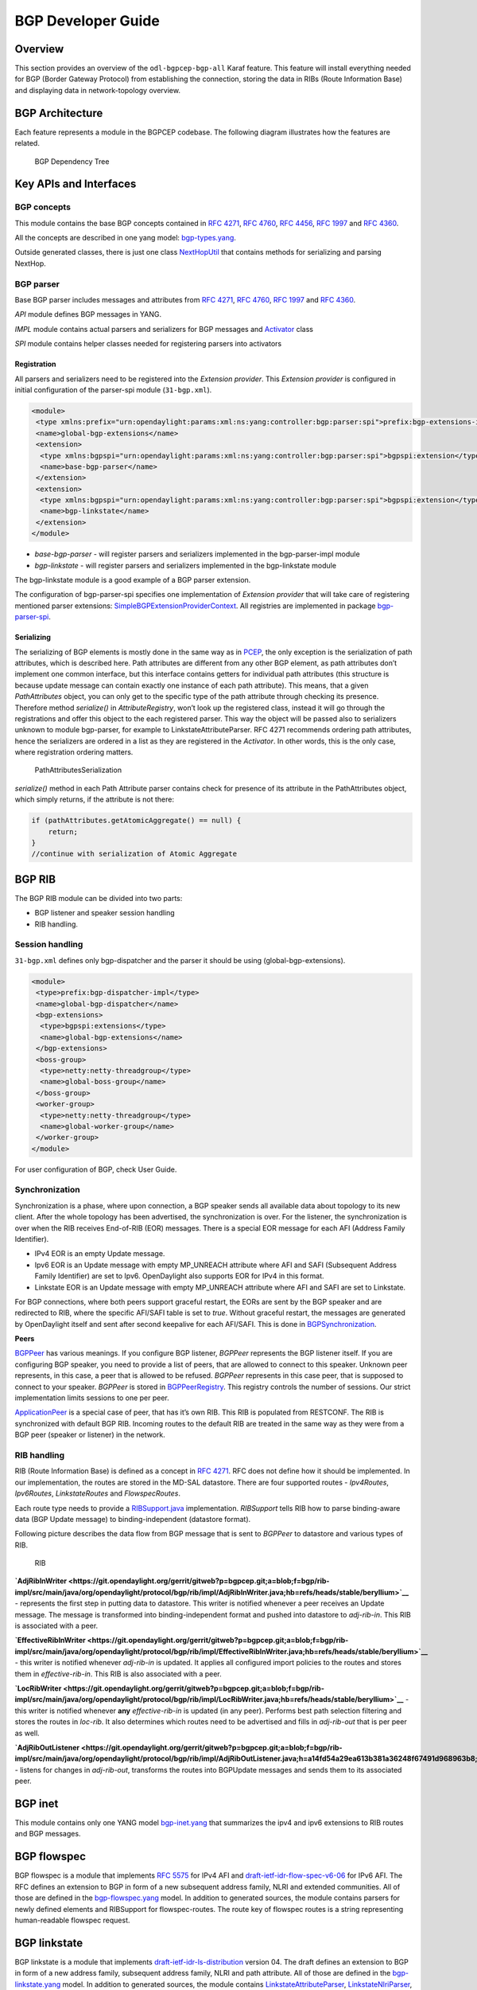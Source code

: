 BGP Developer Guide
===================

Overview
--------

This section provides an overview of the ``odl-bgpcep-bgp-all`` Karaf
feature. This feature will install everything needed for BGP (Border
Gateway Protocol) from establishing the connection, storing the data in
RIBs (Route Information Base) and displaying data in network-topology
overview.

BGP Architecture
----------------

Each feature represents a module in the BGPCEP codebase. The following
diagram illustrates how the features are related.

.. figure:: ./images/bgpcep/bgp-dependency-tree.png
   :alt: BGP Dependency Tree

   BGP Dependency Tree

Key APIs and Interfaces
-----------------------

BGP concepts
~~~~~~~~~~~~

This module contains the base BGP concepts contained in `RFC
4271 <http://tools.ietf.org/html/rfc4271>`__, `RFC
4760 <http://tools.ietf.org/html/rfc4760>`__, `RFC
4456 <http://tools.ietf.org/html/rfc4456>`__, `RFC
1997 <http://tools.ietf.org/html/rfc1997>`__ and `RFC
4360 <http://tools.ietf.org/html/rfc4360>`__.

All the concepts are described in one yang model:
`bgp-types.yang <https://git.opendaylight.org/gerrit/gitweb?p=bgpcep.git;a=blob;f=bgp/concepts/src/main/yang/bgp-types.yang;hb=refs/heads/stable/beryllium>`__.

Outside generated classes, there is just one class
`NextHopUtil <https://git.opendaylight.org/gerrit/gitweb?p=bgpcep.git;a=blob;f=bgp/concepts/src/main/java/org/opendaylight/bgp/concepts/NextHopUtil.java;hb=refs/heads/stable/beryllium>`__
that contains methods for serializing and parsing NextHop.

BGP parser
~~~~~~~~~~

Base BGP parser includes messages and attributes from `RFC
4271 <http://tools.ietf.org/html/rfc4271>`__, `RFC
4760 <http://tools.ietf.org/html/rfc4760>`__, `RFC
1997 <http://tools.ietf.org/html/rfc1997>`__ and `RFC
4360 <http://tools.ietf.org/html/rfc4360>`__.

*API* module defines BGP messages in YANG.

*IMPL* module contains actual parsers and serializers for BGP messages
and
`Activator <https://git.opendaylight.org/gerrit/gitweb?p=bgpcep.git;a=blob;f=bgp/parser-impl/src/main/java/org/opendaylight/protocol/bgp/parser/impl/BGPActivator.java;hb=refs/heads/stable/beryllium>`__
class

*SPI* module contains helper classes needed for registering parsers into
activators

Registration
^^^^^^^^^^^^

All parsers and serializers need to be registered into the *Extension
provider*. This *Extension provider* is configured in initial
configuration of the parser-spi module (``31-bgp.xml``).

.. code:: xml

     <module>
      <type xmlns:prefix="urn:opendaylight:params:xml:ns:yang:controller:bgp:parser:spi">prefix:bgp-extensions-impl</type>
      <name>global-bgp-extensions</name>
      <extension>
       <type xmlns:bgpspi="urn:opendaylight:params:xml:ns:yang:controller:bgp:parser:spi">bgpspi:extension</type>
       <name>base-bgp-parser</name>
      </extension>
      <extension>
       <type xmlns:bgpspi="urn:opendaylight:params:xml:ns:yang:controller:bgp:parser:spi">bgpspi:extension</type>
       <name>bgp-linkstate</name>
      </extension>
     </module>

-  *base-bgp-parser* - will register parsers and serializers implemented
   in the bgp-parser-impl module

-  *bgp-linkstate* - will register parsers and serializers implemented
   in the bgp-linkstate module

The bgp-linkstate module is a good example of a BGP parser extension.

The configuration of bgp-parser-spi specifies one implementation of
*Extension provider* that will take care of registering mentioned parser
extensions:
`SimpleBGPExtensionProviderContext <https://git.opendaylight.org/gerrit/gitweb?p=bgpcep.git;a=blob;f=bgp/parser-spi/src/main/java/org/opendaylight/protocol/bgp/parser/spi/pojo/SimpleBGPExtensionProviderContext.java;hb=refs/heads/stable/beryllium>`__.
All registries are implemented in package
`bgp-parser-spi <https://git.opendaylight.org/gerrit/gitweb?p=bgpcep.git;a=tree;f=bgp/parser-spi/src/main/java/org/opendaylight/protocol/bgp/parser/spi;hb=refs/heads/stable/beryllium>`__.

Serializing
^^^^^^^^^^^

The serializing of BGP elements is mostly done in the same way as in
`PCEP <#_pcep_developer_guide>`__, the only exception is the
serialization of path attributes, which is described here. Path
attributes are different from any other BGP element, as path attributes
don’t implement one common interface, but this interface contains
getters for individual path attributes (this structure is because update
message can contain exactly one instance of each path attribute). This
means, that a given *PathAttributes* object, you can only get to the
specific type of the path attribute through checking its presence.
Therefore method *serialize()* in *AttributeRegistry*, won’t look up the
registered class, instead it will go through the registrations and offer
this object to the each registered parser. This way the object will be
passed also to serializers unknown to module bgp-parser, for example to
LinkstateAttributeParser. RFC 4271 recommends ordering path attributes,
hence the serializers are ordered in a list as they are registered in
the *Activator*. In other words, this is the only case, where
registration ordering matters.

.. figure:: ./images/bgpcep/PathAttributesSerialization.png
   :alt: PathAttributesSerialization

   PathAttributesSerialization

*serialize()* method in each Path Attribute parser contains check for
presence of its attribute in the PathAttributes object, which simply
returns, if the attribute is not there:

.. code:: java

     if (pathAttributes.getAtomicAggregate() == null) {
         return;
     }
     //continue with serialization of Atomic Aggregate

BGP RIB
-------

The BGP RIB module can be divided into two parts:

-  BGP listener and speaker session handling

-  RIB handling.

Session handling
~~~~~~~~~~~~~~~~

``31-bgp.xml`` defines only bgp-dispatcher and the parser it should be
using (global-bgp-extensions).

.. code:: xml

    <module>
     <type>prefix:bgp-dispatcher-impl</type>
     <name>global-bgp-dispatcher</name>
     <bgp-extensions>
      <type>bgpspi:extensions</type>
      <name>global-bgp-extensions</name>
     </bgp-extensions>
     <boss-group>
      <type>netty:netty-threadgroup</type>
      <name>global-boss-group</name>
     </boss-group>
     <worker-group>
      <type>netty:netty-threadgroup</type>
      <name>global-worker-group</name>
     </worker-group>
    </module>

For user configuration of BGP, check User Guide.

Synchronization
~~~~~~~~~~~~~~~

Synchronization is a phase, where upon connection, a BGP speaker sends
all available data about topology to its new client. After the whole
topology has been advertised, the synchronization is over. For the
listener, the synchronization is over when the RIB receives End-of-RIB
(EOR) messages. There is a special EOR message for each AFI (Address
Family Identifier).

-  IPv4 EOR is an empty Update message.

-  Ipv6 EOR is an Update message with empty MP\_UNREACH attribute where
   AFI and SAFI (Subsequent Address Family Identifier) are set to Ipv6.
   OpenDaylight also supports EOR for IPv4 in this format.

-  Linkstate EOR is an Update message with empty MP\_UNREACH attribute
   where AFI and SAFI are set to Linkstate.

For BGP connections, where both peers support graceful restart, the EORs
are sent by the BGP speaker and are redirected to RIB, where the
specific AFI/SAFI table is set to *true*. Without graceful restart, the
messages are generated by OpenDaylight itself and sent after second
keepalive for each AFI/SAFI. This is done in
`BGPSynchronization <https://git.opendaylight.org/gerrit/gitweb?p=bgpcep.git;a=blob;f=bgp/rib-impl/src/main/java/org/opendaylight/protocol/bgp/rib/impl/BGPSynchronization.java;hb=refs/heads/stable/beryllium>`__.

**Peers**

`BGPPeer <https://git.opendaylight.org/gerrit/gitweb?p=bgpcep.git;a=blob;f=bgp/rib-impl/src/main/java/org/opendaylight/protocol/bgp/rib/impl/BGPPeer.java;hb=refs/heads/stable/beryllium>`__
has various meanings. If you configure BGP listener, *BGPPeer*
represents the BGP listener itself. If you are configuring BGP speaker,
you need to provide a list of peers, that are allowed to connect to this
speaker. Unknown peer represents, in this case, a peer that is allowed
to be refused. *BGPPeer* represents in this case peer, that is supposed
to connect to your speaker. *BGPPeer* is stored in
`BGPPeerRegistry <https://git.opendaylight.org/gerrit/gitweb?p=bgpcep.git;a=blob;f=bgp/rib-impl/src/main/java/org/opendaylight/protocol/bgp/rib/impl/StrictBGPPeerRegistry.java;hb=refs/heads/stable/beryllium>`__.
This registry controls the number of sessions. Our strict implementation
limits sessions to one per peer.

`ApplicationPeer <https://git.opendaylight.org/gerrit/gitweb?p=bgpcep.git;a=blob;f=bgp/rib-impl/src/main/java/org/opendaylight/protocol/bgp/rib/impl/ApplicationPeer.java;hb=refs/heads/stable/beryllium>`__
is a special case of peer, that has it’s own RIB. This RIB is populated
from RESTCONF. The RIB is synchronized with default BGP RIB. Incoming
routes to the default RIB are treated in the same way as they were from
a BGP peer (speaker or listener) in the network.

RIB handling
~~~~~~~~~~~~

RIB (Route Information Base) is defined as a concept in `RFC
4271 <http://tools.ietf.org/html/rfc4271#section-3.2>`__. RFC does not
define how it should be implemented. In our implementation, the routes
are stored in the MD-SAL datastore. There are four supported routes -
*Ipv4Routes*, *Ipv6Routes*, *LinkstateRoutes* and *FlowspecRoutes*.

Each route type needs to provide a
`RIBSupport.java <https://git.opendaylight.org/gerrit/gitweb?p=bgpcep.git;a=blob;f=bgp/rib-spi/src/main/java/org/opendaylight/protocol/bgp/rib/spi/RIBSupport.java;hb=refs/heads/stable/beryllium>`__
implementation. *RIBSupport* tells RIB how to parse binding-aware data
(BGP Update message) to binding-independent (datastore format).

Following picture describes the data flow from BGP message that is sent
to *BGPPeer* to datastore and various types of RIB.

.. figure:: ./images/bgpcep/RIB.png
   :alt: RIB

   RIB

**`AdjRibInWriter <https://git.opendaylight.org/gerrit/gitweb?p=bgpcep.git;a=blob;f=bgp/rib-impl/src/main/java/org/opendaylight/protocol/bgp/rib/impl/AdjRibInWriter.java;hb=refs/heads/stable/beryllium>`__**
- represents the first step in putting data to datastore. This writer is
notified whenever a peer receives an Update message. The message is
transformed into binding-independent format and pushed into datastore to
*adj-rib-in*. This RIB is associated with a peer.

**`EffectiveRibInWriter <https://git.opendaylight.org/gerrit/gitweb?p=bgpcep.git;a=blob;f=bgp/rib-impl/src/main/java/org/opendaylight/protocol/bgp/rib/impl/EffectiveRibInWriter.java;hb=refs/heads/stable/beryllium>`__**
- this writer is notified whenever *adj-rib-in* is updated. It applies
all configured import policies to the routes and stores them in
*effective-rib-in*. This RIB is also associated with a peer.

**`LocRibWriter <https://git.opendaylight.org/gerrit/gitweb?p=bgpcep.git;a=blob;f=bgp/rib-impl/src/main/java/org/opendaylight/protocol/bgp/rib/impl/LocRibWriter.java;hb=refs/heads/stable/beryllium>`__**
- this writer is notified whenever **any** *effective-rib-in* is updated
(in any peer). Performs best path selection filtering and stores the
routes in *loc-rib*. It also determines which routes need to be
advertised and fills in *adj-rib-out* that is per peer as well.

**`AdjRibOutListener <https://git.opendaylight.org/gerrit/gitweb?p=bgpcep.git;a=blob;f=bgp/rib-impl/src/main/java/org/opendaylight/protocol/bgp/rib/impl/AdjRibOutListener.java;h=a14fd54a29ea613b381a36248f67491d968963b8;hb=refs/heads/stable/beryllium>`__**
- listens for changes in *adj-rib-out*, transforms the routes into
BGPUpdate messages and sends them to its associated peer.

BGP inet
--------

This module contains only one YANG model
`bgp-inet.yang <https://git.opendaylight.org/gerrit/gitweb?p=bgpcep.git;a=blob;f=bgp/inet/src/main/yang/bgp-inet.yang;hb=refs/heads/stable/beryllium>`__
that summarizes the ipv4 and ipv6 extensions to RIB routes and BGP
messages.

BGP flowspec
------------

BGP flowspec is a module that implements `RFC
5575 <http://tools.ietf.org/html/rfc5575>`__ for IPv4 AFI and
`draft-ietf-idr-flow-spec-v6-06 <https://tools.ietf.org/html/draft-ietf-idr-flow-spec-v6-06>`__
for IPv6 AFI. The RFC defines an extension to BGP in form of a new
subsequent address family, NLRI and extended communities. All of those
are defined in the
`bgp-flowspec.yang <https://git.opendaylight.org/gerrit/gitweb?p=bgpcep.git;a=blob;f=bgp/flowspec/src/main/yang/bgp-flowspec.yang;hb=refs/heads/stable/beryllium>`__
model. In addition to generated sources, the module contains parsers for
newly defined elements and RIBSupport for flowspec-routes. The route key
of flowspec routes is a string representing human-readable flowspec
request.

BGP linkstate
-------------

BGP linkstate is a module that implements
`draft-ietf-idr-ls-distribution <http://tools.ietf.org/html/draft-ietf-idr-ls-distribution-04>`__
version 04. The draft defines an extension to BGP in form of a new
address family, subsequent address family, NLRI and path attribute. All
of those are defined in the
`bgp-linkstate.yang <https://git.opendaylight.org/gerrit/gitweb?p=bgpcep.git;a=blob;f=bgp/linkstate/src/main/yang/bgp-linkstate.yang;hb=refs/heads/stable/beryllium>`__
model. In addition to generated sources, the module contains
`LinkstateAttributeParser <https://git.opendaylight.org/gerrit/gitweb?p=bgpcep.git;a=blob;f=bgp/linkstate/src/main/java/org/opendaylight/protocol/bgp/linkstate/attribute/LinkstateAttributeParser.java;hb=refs/heads/stable/beryllium>`__,
`LinkstateNlriParser <https://git.opendaylight.org/gerrit/gitweb?p=bgpcep.git;a=blob;f=bgp/linkstate/src/main/java/org/opendaylight/protocol/bgp/linkstate/nlri/LinkstateNlriParser.java;hb=refs/heads/stable/beryllium>`__,
activators for both, parser and RIB, and RIBSupport handler for
linkstate address family. As each route needs a key, in case of
linkstate, the route key is defined as a binary string, containing all
the NLRI serialized to byte format. The BGP linkstate extension also
supports distribution of MPLS TE state as defined in
`draft-ietf-idr-te-lsp-distribution-03 <https://tools.ietf.org/html/draft-ietf-idr-te-lsp-distribution-03>`__,
extension for Segment Routing
`draft-gredler-idr-bgp-ls-segment-routing-ext-00 <https://tools.ietf.org/html/draft-gredler-idr-bgp-ls-segment-routing-ext-00>`__
and Segment Routing Egress Peer Engineering
`draft-ietf-idr-bgpls-segment-routing-epe-02 <https://tools.ietf.org/html/draft-ietf-idr-bgpls-segment-routing-epe-02>`__.

BGP labeled-unicast
-------------------

BGP labeled unicast is a module that implements `RFC
3107 <https://tools.ietf.org/html/rfc3107>`__. The RFC defines an
extension to the BGP MP to carry Label Mapping Information as a part of
the NLRI. The AFI indicates, as usual, the address family of the
associated route. The fact that the NLRI contains a label is indicated
by using SAFI value 4. All of those are defined in
`bgp-labeled-unicast.yang <https://git.opendaylight.org/gerrit/gitweb?p=bgpcep.git;a=blob_plain;f=bgp/labeled-unicast/src/main/yang/bgp-labeled-unicast.yang;hb=refs/heads/stable/beryllium>`__
model. In addition to the generated sources, the module contains new
NLRI codec and RIBSupport. The route key is defined as a binary, where
whole NLRI information is encoded.

BGP topology provider
---------------------

BGP data besides RIB, is stored in network-topology view. The format of
how the data is displayed there conforms to
`draft-clemm-netmod-yang-network-topo <https://tools.ietf.org/html/draft-clemm-netmod-yang-network-topo-01>`__.

API Reference Documentation
---------------------------

Javadocs are generated while creating mvn:site and they are located in
target/ directory in each module.

